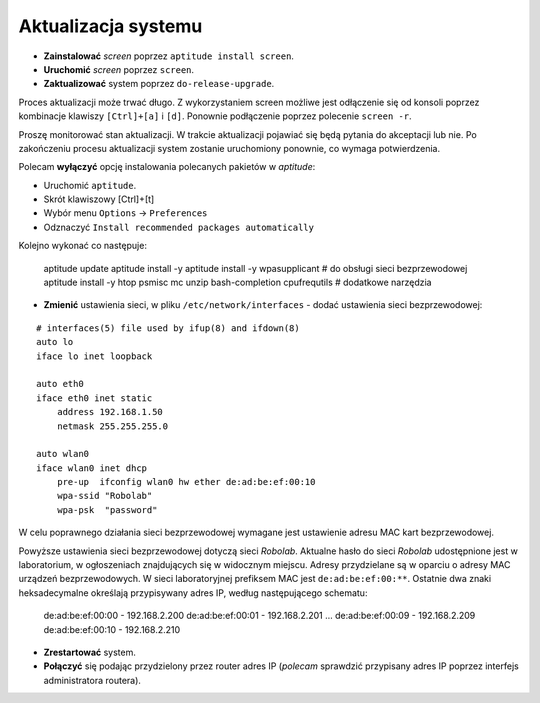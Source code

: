 Aktualizacja systemu
--------------------

* **Zainstalować** *screen* poprzez ``aptitude install screen``.
* **Uruchomić** *screen* poprzez ``screen``.
* **Zaktualizować** system poprzez ``do-release-upgrade``.

Proces aktualizacji może trwać długo. Z wykorzystaniem screen możliwe jest odłączenie się od konsoli poprzez kombinacje klawiszy ``[Ctrl]+[a]`` i ``[d]``. Ponownie podłączenie poprzez polecenie ``screen -r``.

Proszę monitorować stan aktualizacji. W trakcie aktualizacji pojawiać się będą pytania do akceptacji lub nie. Po zakończeniu procesu aktualizacji system zostanie uruchomiony ponownie, co wymaga potwierdzenia.

Polecam **wyłączyć** opcję instalowania polecanych pakietów w *aptitude*:

* Uruchomić ``aptitude``.
* Skrót klawiszowy [Ctrl]+[t]
* Wybór menu ``Options`` → ``Preferences``
* Odznaczyć ``Install recommended packages automatically``

Kolejno wykonać co następuje:

    aptitude update
    aptitude install -y
    aptitude install -y wpasupplicant # do obsługi sieci bezprzewodowej
    aptitude install -y htop psmisc mc unzip bash-completion cpufrequtils # dodatkowe narzędzia

* **Zmienić** ustawienia sieci, w pliku ``/etc/network/interfaces`` - dodać ustawienia sieci bezprzewodowej:
::

    # interfaces(5) file used by ifup(8) and ifdown(8)
    auto lo
    iface lo inet loopback

    auto eth0
    iface eth0 inet static
        address 192.168.1.50
        netmask 255.255.255.0

    auto wlan0
    iface wlan0 inet dhcp
        pre-up  ifconfig wlan0 hw ether de:ad:be:ef:00:10
        wpa-ssid "Robolab"
        wpa-psk  "password"

W celu poprawnego działania sieci bezprzewodowej wymagane jest ustawienie adresu MAC kart bezprzewodowej.

Powyższe ustawienia sieci bezprzewodowej dotyczą sieci *Robolab*. Aktualne hasło do sieci *Robolab* udostępnione jest w laboratorium, w ogłoszeniach znajdujących się w widocznym miejscu. Adresy przydzielane są w oparciu o adresy MAC urządzeń bezprzewodowych. W sieci laboratoryjnej prefiksem MAC jest ``de:ad:be:ef:00:**``. Ostatnie dwa znaki heksadecymalne określają przypisywany adres IP, według następującego schematu:

    de:ad:be:ef:00:00 - 192.168.2.200
    de:ad:be:ef:00:01 - 192.168.2.201
    ...
    de:ad:be:ef:00:09 - 192.168.2.209
    de:ad:be:ef:00:10 - 192.168.2.210

* **Zrestartować** system.
* **Połączyć** się podając przydzielony przez router adres IP (*polecam* sprawdzić przypisany adres IP poprzez interfejs administratora routera).
